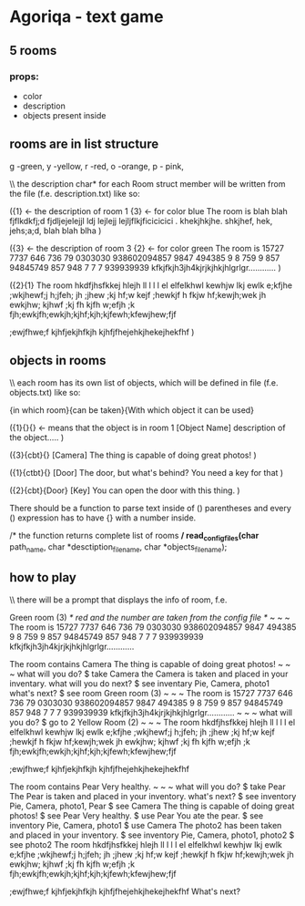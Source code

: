 * Agoriqa - text game

** 5 rooms
*** props:
- color
- description
- objects present inside

** rooms are in list structure

g -green, y -yellow, r -red, o -orange, p - pink,

\\ the description char* for each Room struct member will be written from the file (f.e. description.txt) like so:

({1} <- the description of room 1 {3} <- for color blue
The room is blah blah fjflkdkfj;d
fjdljejelejjl ldj
lejlejj lejljflkjficicicici . khekjhkjhe.
shkjhef, hek, jehs;a;d, blah blah blha
)

({3} <- the description of room 3 {2} <- for color green
The room is 15727 7737 646 736 79 0303030 938602094857 9847
494385 9 8 759  9 857 94845749 857 948 7 7 7
939939939 kfkjfkjh3jh4kjrjkjhkjhlgrlgr............
)

({2}{1}
The room hkdfjhsfkkej hlejh ll l l l el elfelkhwl kewhjw lkj ewlk
e;kfjhe ;wkjhewf;j h;jfeh; jh ;jhew ;kj hf;w kejf ;hewkjf
h fkjw hf;kewjh;wek jh ewkjhw; kjhwf ;kj fh kjfh
w;efjh ;k fjh;ewkjfh;ewkjh;kjhf;kjh;kjfewh;kfewjhew;fjf

;ewjfhwe;f kjhfjekjhfkjh kjhfjfhejehkjhekejhekfhf
)

** objects in rooms

\\ each room has its own list of objects, which will be defined in file (f.e. objects.txt) like so:

{in which room}{can\cant be taken}{With which object it can be used}

({1}{}{} <- means that the object is in room 1
[Object Name]
description of the object.....
)

({3}{cbt}{}
[Camera]
The thing is capable of doing great photos!
)

({1}{ctbt}{}
[Door]
The door, but what's behind? You need a key for that
)

({2}{cbt}{Door}
[Key]
You can open the door with this thing.
)



There should be a function to parse text inside of () parentheses and every () expression has to have {} with a number inside.

#+BEGIN_EXAMPLE c

  /* the function returns complete list of rooms */
  read_config_files(char* path_name, char *desctiption_file_name, char *objects_file_name);

#+END_EXAMPLE 

** how to play

\\ there will be a prompt that displays the info of room, f.e.

Green room (3) /* red and the number are taken from the config file */
~ ~ ~
The room is 15727 7737 646 736 79 0303030 938602094857 9847
494385 9 8 759  9 857 94845749 857 948 7 7 7
939939939 kfkjfkjh3jh4kjrjkjhkjhlgrlgr............

The room contains Camera
The thing is capable of doing great photos!
~ ~ ~
what will you do?
$ take Camera
the Camera is taken and placed in your inventary.
what will you do next?
$ see inventary
Pie, Camera, photo1
what's next?
$ see room
Green room (3)
~ ~ ~
The room is 15727 7737 646 736 79 0303030 938602094857 9847
494385 9 8 759  9 857 94845749 857 948 7 7 7
939939939 kfkjfkjh3jh4kjrjkjhkjhlgrlgr............
~ ~ ~
what will you do?
$ go to 2
Yellow Room (2)
~ ~ ~
The room hkdfjhsfkkej hlejh ll l l l el elfelkhwl kewhjw lkj ewlk
e;kfjhe ;wkjhewf;j h;jfeh; jh ;jhew ;kj hf;w kejf ;hewkjf
h fkjw hf;kewjh;wek jh ewkjhw; kjhwf ;kj fh kjfh
w;efjh ;k fjh;ewkjfh;ewkjh;kjhf;kjh;kjfewh;kfewjhew;fjf

;ewjfhwe;f kjhfjekjhfkjh kjhfjfhejehkjhekejhekfhf

The room contains Pear
Very healthy.
~ ~ ~
what will you do?
$ take Pear
The Pear is taken and placed in your inventory.
what's next?
$ see inventory
Pie, Camera, photo1, Pear
$ see Camera
The thing is capable of doing great photos!
$ see Pear
Very healthy.
$ use Pear
You ate the pear.
$ see inventory
Pie, Camera, photo1
$ use Camera
The photo2 has been taken and placed in your inventory.
$ see inventory
Pie, Camera, photo1, photo2
$ see photo2
The room hkdfjhsfkkej hlejh ll l l l el elfelkhwl kewhjw lkj ewlk
e;kfjhe ;wkjhewf;j h;jfeh; jh ;jhew ;kj hf;w kejf ;hewkjf
h fkjw hf;kewjh;wek jh ewkjhw; kjhwf ;kj fh kjfh
w;efjh ;k fjh;ewkjfh;ewkjh;kjhf;kjh;kjfewh;kfewjhew;fjf

;ewjfhwe;f kjhfjekjhfkjh kjhfjfhejehkjhekejhekfhf
What's next?
